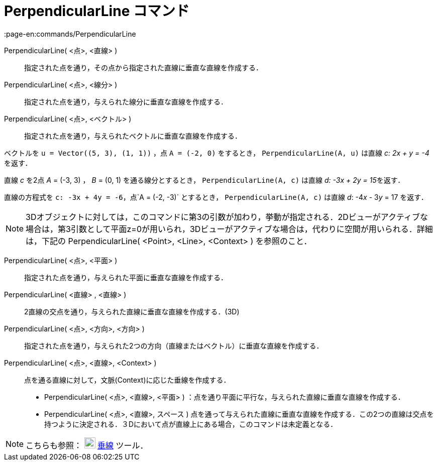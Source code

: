 = PerpendicularLine コマンド
:page-en:commands/PerpendicularLine
ifdef::env-github[:imagesdir: /ja/modules/ROOT/assets/images]

PerpendicularLine( <点>, <直線> )::
  指定された点を通り，その点から指定された直線に垂直な直線を作成する．
PerpendicularLine( <点>, <線分> )::
  指定された点を通り，与えられた線分に垂直な直線を作成する．
PerpendicularLine( <点>, <ベクトル> )::
  指定された点を通り，与えられたベクトルに垂直な直線を作成する．

[EXAMPLE]
====

ベクトルを `++u = Vector((5, 3), (1, 1))++` ，点 `++A = (-2, 0)++` をするとき， `++PerpendicularLine(A, u)++` は直線 _c:
2x + y = -4_ を返す．

====

[EXAMPLE]
====

直線 _c_ を2点 _A_ = (-3, 3) ， _B_ = (0, 1) を通る線分とするとき， `++PerpendicularLine(A, c)++` は直線 __d: -3x + 2y =
15__を返す．

====

[EXAMPLE]
====

直線の方程式を `++c: -3x + 4y = -6++`，点`++A = (-2, -3)++` とするとき， `++PerpendicularLine(A, c)++` は直線 _d_:
-4__x__ - 3__y__ = 17 を返す．

====

[NOTE]
====

3Dオブジェクトに対しては，このコマンドに第3の引数が加わり，挙動が指定される．2Dビューがアクティブな場合は，第3引数として平面z=0が用いられ，3Dビューがアクティブな場合は，代わりに空間が用いられる．詳細は，下記の
PerpendicularLine( <Point>, <Line>, <Context> ) を参照のこと．

====

PerpendicularLine( <点>, <平面> )::
  指定された点を通り，与えられた平面に垂直な直線を作成する．
PerpendicularLine( <直線> , <直線> )::
  2直線の交点を通り，与えられた直線に垂直な直線を作成する．(3D)
PerpendicularLine( <点>, <方向>, <方向> )::
  指定された点を通り，与えられた2つの方向（直線またはベクトル）に垂直な直線を作成する．
PerpendicularLine( <点>, <直線>, <Context> )::
  点を通る直線に対して，文脈(Context)に応じた垂線を作成する．
  * PerpendicularLine( <点>, <直線>, <平面> ) ：点を通り平面に平行な，与えられた直線に垂直な直線を作成する．
  * PerpendicularLine( <点>, <直線>, スペース )
  点を通って与えられた直線に垂直な直線を作成する．この2つの直線は交点を持つように決定される．３Dにおいて点が直線上にある場合，このコマンドは未定義となる．

[NOTE]
====

こちらも参照： image:22px-Mode_linebisector.svg.png[Mode linebisector.svg,width=22,height=22]
xref:/tools/垂線.adoc[垂線] ツール．

====

